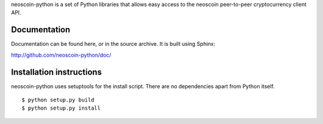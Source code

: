 neoscoin-python is a set of Python libraries that allows easy access to the
neoscoin peer-to-peer cryptocurrency client API.

Documentation
===========================

Documentation can be found here, or in the source archive. It is built
using Sphinx:

http://github.com/neoscoin-python/doc/

Installation instructions
===========================

neoscoin-python uses setuptools for the install script. There are no dependencies apart from Python itself.

::

  $ python setup.py build
  $ python setup.py install
